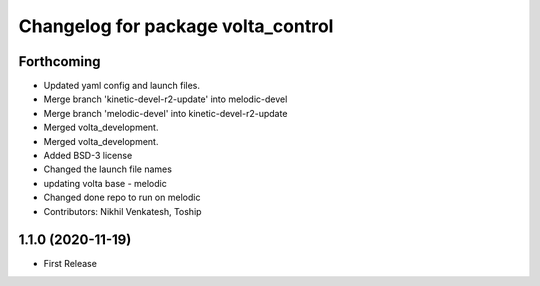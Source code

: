 ^^^^^^^^^^^^^^^^^^^^^^^^^^^^^^^^^^^
Changelog for package volta_control
^^^^^^^^^^^^^^^^^^^^^^^^^^^^^^^^^^^

Forthcoming
-----------
* Updated yaml config and launch files.
* Merge branch 'kinetic-devel-r2-update' into melodic-devel
* Merge branch 'melodic-devel' into kinetic-devel-r2-update
* Merged volta_development.
* Merged volta_development.
* Added BSD-3 license
* Changed the launch file names
* updating volta base - melodic
* Changed done repo to run on melodic
* Contributors: Nikhil Venkatesh, Toship

1.1.0 (2020-11-19)
------------------
* First Release
